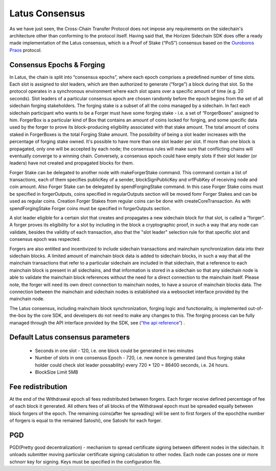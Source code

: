 ***************
Latus Consensus
***************

As we have just seen, the Cross-Chain Transfer Protocol does not impose any requirements on the sidechain's architecture other than conforming to the protocol itself. Having said that, the Horizen Sidechain SDK does offer a ready made implementation of the Latus consensus, which is a Proof of Stake (“PoS”)  consensus based on the `Ouroboros Praos <https://eprint.iacr.org/2017/573.pdf>`_ protocol.

Consensus Epochs & Forging
===========================

In Latus, the chain is split into “consensus epochs”, where each epoch comprises a predefined number of time slots. Each slot is assigned to slot leaders, which are then authorized to generate (“forge”) a block during that slot. So the protocol operates in a synchronous environment where each slot spans over a specific amount of time (e.g. 20 seconds).
Slot leaders of a particular consensus epoch are chosen randomly before the epoch begins from the set of all sidechain forging stakeholders. The forging stake is a subset of all the coins managed by a sidechain. In fact each sidechain participant who wants to be a Forger must have some forging stake - i.e. a set of “ForgerBoxes” assigned to him. ForgerBox is a particular kind of Box that contains an amount of coins locked for forging, and some specific data used by the forger to prove its block-producing eligibility associated with that stake amount. The total amount of coins staked in ForgerBoxes is the total Forging Stake amount.
The possibility of being a slot leader increases with the percentage of forging stake owned. It's possible to have more than one slot leader per slot. If more than one block is propagated, only one will be accepted by each node; the consensus rules will make sure that conflicting chains will eventually converge to a winning chain. Conversely, a consensus epoch could have empty slots if their slot leader (or leaders) have not created and propagated blocks for them.

Forger Stake can be delegated to another node with makeForgerStake command. This command contain a list of transactions, each of them specifies publicKey of a sender, blockSignPublicKey and vrfPubKey of receiving node and coin amount.
Also Forger Stake can be delegated by spendForgingStake command. In this case Forger Stake coins must be specified in forgerOutputs, coins specified in regularOutputs section will be moved fomr Forger Stakes and can be used as regular coins.
Creation Forger Stakes from regular coins can be done with createCoreTransaction. As with spendForgingStake Forger coins must be specified in forgerOutputs section.

A slot leader eligible for a certain slot that creates and propagates a new sidechain block for that slot, is called a “forger”. A forger proves its eligibility for a slot by including in the block a cryptographic proof, in such a way that any node can validate, besides the validity of each transaction, also that the "slot leader" selection rule for that specific slot and consensus epoch was respected.

Forgers are also entitled and incentivized to include sidechain transactions and mainchain synchronization data into their sidechain blocks.
A limited amount of mainchain block data is added to sidechain blocks, in such a way that all the mainchain transactions that refer to a particular sidechain are included in that sidechain, that a reference to each mainchain block is present in all sidechains, and that information is stored in a sidechain so that any sidechain node is able to validate the mainchain block references without the need for a direct connection to the mainchain itself. Please note, the forger will need its own direct connection to mainchain nodes, to have a source of mainchain blocks data.
The connection between the mainchain and sidechain nodes is established via a websocket interface provided by the mainchain node. 


The Latus consensus, including mainchain block synchronization, forging logic and functionality, is implemented out-of-the-box by the core SDK, and developers do not need to make any changes to this. The forging process can be fully managed through the API interface provided by the SDK, see 
(`“the api reference” <../reference/01-scnode-api-spec.html#sidechain-block-operations>`_) .

Default Latus consensus parameters
==================================

  * Seconds in one slot - 120, i.e. one block could be generated in two minutes
  * Number of slots in one consensus Epoch - 720, i.e. new nonce is generated (and thus forging stake holder could check slot leader possability) every 720 * 120 =  86400 seconds, i.e. 24 hours.
  * BlockSize Limit 5MB

Fee redistribution
==================

At the end of the Withdrawal epoch all fees redistributed between forgers. Each forger receive defined percentage of fee of each block it generated. All others fees of all blocks of the Withdrawal epoch must be spreaded equally between block forgers of the epoch. The remaining coins(after fee spreading) will be sent to first forgers of the epoch(the number of forgers is equal to the remained Satoshi), one Satoshi for each forger.


PGD
===

PGD(Pretty good decentralization) - mechanism to spread certificate signing between different nodes in the sidechain. It unloads submitter moving particular certificate signing calculation to other nodes. Each node can posses one or more schnorr key for signing. Keys must be specified in the configuration file.
